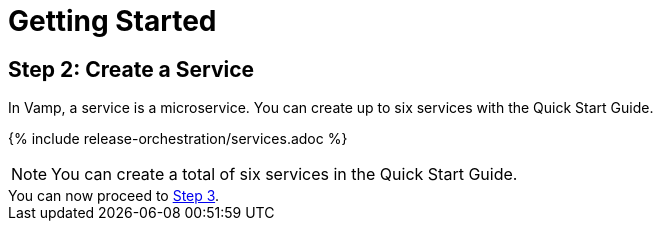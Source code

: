 = Getting Started
:page-layout: classic-docs
:page-liquid:
:icons: font
:toc: macro

== Step 2: Create a Service

In Vamp, a service is a microservice. You can create up to six services with the Quick Start Guide.

// screenshot

{% include release-orchestration/services.adoc %}

NOTE: You can create a total of six services in the Quick Start Guide.

[example]
You can now proceed to <<step-3#,Step 3>>.